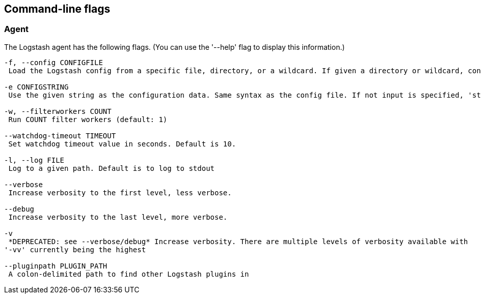 == Command-line flags

[float]
=== Agent

The Logstash agent has the following flags. (You can use the '--help' flag to display this information.)

[source,js]
----------------------------------
-f, --config CONFIGFILE
 Load the Logstash config from a specific file, directory, or a wildcard. If given a directory or wildcard, config files will be read from the directory in alphabetical order.

-e CONFIGSTRING
 Use the given string as the configuration data. Same syntax as the config file. If not input is specified, 'stdin { type => stdin }' is default. If no output is specified, 'stdout { codec => rubydebug }}' is default.

-w, --filterworkers COUNT
 Run COUNT filter workers (default: 1)

--watchdog-timeout TIMEOUT
 Set watchdog timeout value in seconds. Default is 10.

-l, --log FILE
 Log to a given path. Default is to log to stdout

--verbose
 Increase verbosity to the first level, less verbose.

--debug
 Increase verbosity to the last level, more verbose.

-v
 *DEPRECATED: see --verbose/debug* Increase verbosity. There are multiple levels of verbosity available with
'-vv' currently being the highest

--pluginpath PLUGIN_PATH
 A colon-delimited path to find other Logstash plugins in
----------------------------------
